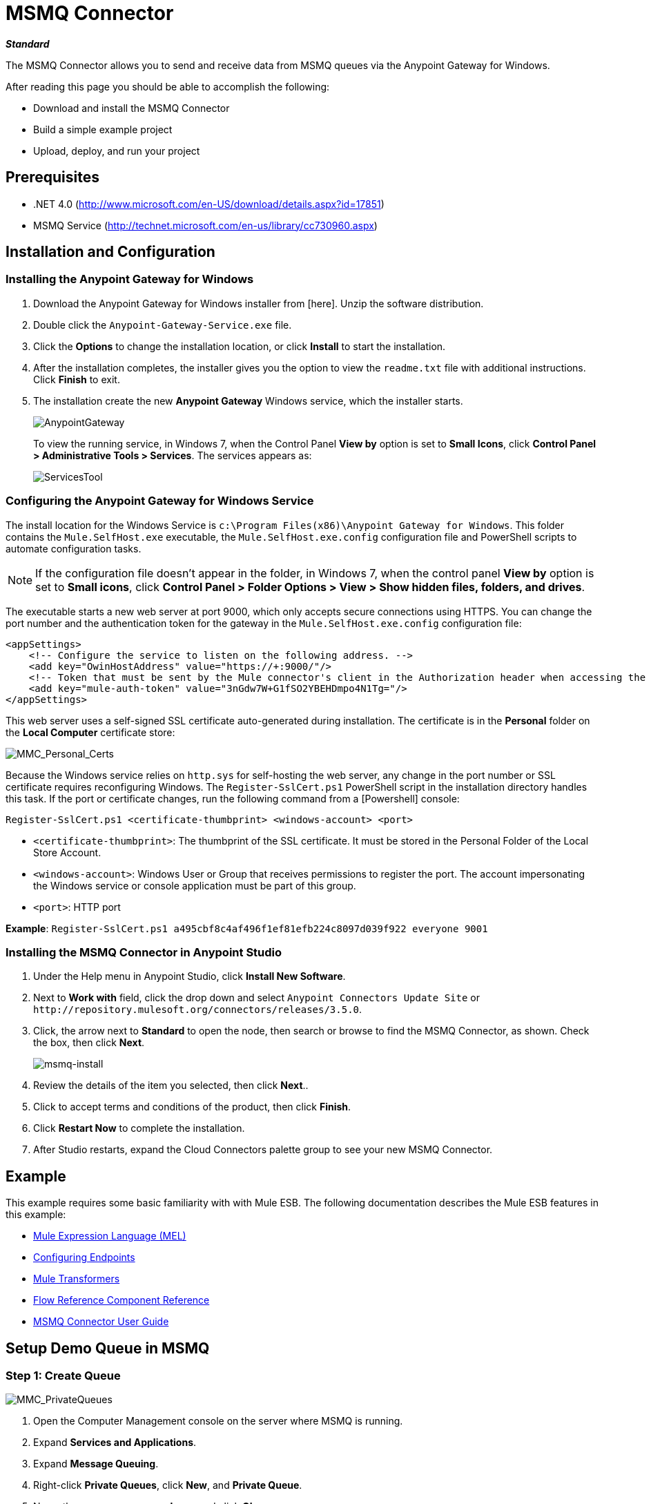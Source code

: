 = MSMQ Connector
:keywords: msmq, connector

*_Standard_*

The MSMQ Connector allows you to send and receive data from MSMQ queues via the Anypoint Gateway for Windows.

After reading this page you should be able to accomplish the following:

* Download and install the MSMQ Connector

* Build a simple example project

* Upload, deploy, and run your project

== Prerequisites

* .NET 4.0 (http://www.microsoft.com/en-US/download/details.aspx?id=17851)
* MSMQ Service (http://technet.microsoft.com/en-us/library/cc730960.aspx)

== Installation and Configuration

=== Installing the Anypoint Gateway for Windows

. Download the Anypoint Gateway for Windows installer from [here]. Unzip the software distribution.
. Double click the `Anypoint-Gateway-Service.exe` file.
. Click the *Options* to change the installation location, or click *Install* to start the installation.
. After the installation completes, the installer gives you the option to view the `readme.txt` file with additional instructions. Click *Finish* to exit.
. The installation create the new *Anypoint Gateway* Windows service, which the installer starts.
+
image:AnypointGateway.png[AnypointGateway]
+
To view the running service, in Windows 7, when the Control Panel *View by* option is set to *Small Icons*, click *Control Panel > Administrative Tools > Services*. The services appears as:
+
image:ServicesTool.png[ServicesTool]

=== Configuring the Anypoint Gateway for Windows Service

The install location for the Windows Service is `c:\Program Files(x86)\Anypoint Gateway for Windows`. This folder contains the `Mule.SelfHost.exe` executable, the `Mule.SelfHost.exe.config` configuration file and PowerShell scripts to automate configuration tasks.

[NOTE]
If the configuration file doesn't appear in the folder, in Windows 7, when the control panel *View by* option is set to *Small icons*, click *Control Panel > Folder Options > View > Show hidden files, folders, and drives*.

The executable starts a new web server at port 9000, which only accepts secure connections using HTTPS. You can change the port number and the authentication token for the gateway in the `Mule.SelfHost.exe.config` configuration file:

[source, xml, linenums]
----
<appSettings>
    <!-- Configure the service to listen on the following address. -->
    <add key="OwinHostAddress" value="https://+:9000/"/>
    <!-- Token that must be sent by the Mule connector's client in the Authorization header when accessing the Rest Api. -->
    <add key="mule-auth-token" value="3nGdw7W+G1fSO2YBEHDmpo4N1Tg="/>
</appSettings>
----

This web server uses a self-signed SSL certificate auto-generated during installation. The certificate is in the *Personal* folder on the *Local Computer* certificate store:

image::MMC_Personal_Certs.png[MMC_Personal_Certs]

Because the Windows service relies on `http.sys` for self-hosting the web server, any change in the port number or SSL certificate requires reconfiguring Windows. The `Register-SslCert.ps1` PowerShell script in the installation directory handles this task. If the port or certificate changes, run the following command from a [Powershell] console:

`Register-SslCert.ps1 <certificate-thumbprint> <windows-account> <port>`

* `<certificate-thumbprint>`: The thumbprint of the SSL certificate. It must be stored in the Personal Folder of the Local Store Account.

* `<windows-account>`: Windows User or Group that receives permissions to register the port. The account impersonating the Windows service or console application must be part of this group.

* `<port>`: HTTP port

*Example*:
`Register-SslCert.ps1 a495cbf8c4af496f1ef81efb224c8097d039f922 everyone 9001`

=== Installing the MSMQ Connector in Anypoint Studio

. Under the Help menu in Anypoint Studio, click *Install New Software*.
. Next to *Work with* field, click the drop down and select `Anypoint Connectors Update Site` or `+http://repository.mulesoft.org/connectors/releases/3.5.0+`.
. Click, the arrow next to *Standard* to open the node, then search or browse to find the MSMQ Connector, as shown. Check the box, then click *Next*.
+
image:msmq-install.png[msmq-install]
+
. Review the details of the item you selected, then click *Next*..
. Click to accept terms and conditions of the product, then click *Finish*.
. Click *Restart Now* to complete the installation.
. After Studio restarts, expand the Cloud Connectors palette group to see your new MSMQ Connector.

== Example

This example requires some basic familiarity with with Mule ESB. The following documentation describes the Mule ESB features in this example:

* link:/mule-user-guide/v/3.5/mule-expression-language-mel[Mule Expression Language (MEL)]
* link:/mule-user-guide/v/3.4/configuring-endpoints[Configuring Endpoints]
* link:/mule-user-guide/v/3.5/mule-transformers[Mule Transformers]
* link:/mule-user-guide/v/3.5/flow-reference-component-reference[Flow Reference Component Reference]
* link:/mule-user-guide/v/3.5/msmq-connector-user-guide[MSMQ Connector User Guide]

== Setup Demo Queue in MSMQ

=== Step 1: Create Queue

image::MMC_PrivateQueues.png[MMC_PrivateQueues]

. Open the Computer Management console on the server where MSMQ is running.
. Expand *Services and Applications*.
. Expand *Message Queuing*.
. Right-click *Private Queues*, click *New*, and *Private Queue*.
. Name the new queue *msmq-demo*, and click *Ok*.

=== Step 2: Grant Permissions

Set the appropriate permissions for the identity that the MSMQ Connector uses to interact with the queue.

. Right click the *msmq-demoqueue* and click properties.

. Select the Security Tab. For this demo, make sure that “Everyone” has permissions to the following:
+
* Receive Message
* Peek Message
* Get Properties
* Get Permissions
* Send Message
+
image:msmq_demo_properties.png[msmq_demo_properties]

== Setting Up a Mule Project

=== Step 1: Create a New Mule Project

After Anypoint Studio launches, create a new project:

. Go to *File > New > Mule Project*.
. In the *New Mule Project* configuration menu, provide a name for this project: *msmq-demo*.
. Click *Finish*.

=== Step 2: Create a MSMQ Global Element

. Click *Global Elements* tab.
. Click *Create* to display the Global Type dialog box.
. Filter by *msmq*.
. Select *MSMQ* from *Cloud Connectors* section and click *OK*.
. Fill in *Gateway Service Address* using the format `machinename/ip address : port`. (For example, `localhost:9000`). Don't use URLs as they are not supported.
. Fill in *Gateway Access Token*. You can find the configured token in the Windows Service configuration file (`c:\Program Files(x86)\Anypoint Gateway for Windows\Mule.SelfHost.exe.config`) under the *mule-auth-token* appSetting key.
. Fill in the *Queue name* using the supported syntax by *MSMQ*. For example, `.\private$\msmq-demo` for the private queue created above. Because the required permissions have been granted to “Everyone,” you do not need to specify a UserName and Password for this demo.
. If you are using a self-signed SSL certificate such as the one included out of the box, make sure *Ignore SSL Warnings* is checked.
. Click *Test Connection* to make sure everything was set up correctly.
. Click *OK*.
+
image:GlobalElementProperties.png[GlobalElementProperties]

== Building Flows

The sample flows send and receive messages from an existing queue. Transformers put the necessary information on the Mule Message for subsequent operations to consume. The end result looks like this:

image:BuildingFlows.png[BuildingFlows]

=== Step 1: Building the "Send" Flow

. Filter the Palette by *http* and drag and drop an *HTTP Endpoint* in the canvas. This creates a new flow `“msmq-demoFlow1”`.
. Filter the Palette by *payload* and drag a *Set Payload Transformer* next to the *HTTP Endpoint*.
. Filter the Palette by *logger* and drag a *Logger Component* next to the *Set Payload*.
. Filter the Palette by *msmq* and drag a *MSMQ Connector* next to the *Logger*.
. Double-click *HTTP Endpoint*. After its properties dialog displays, select one-way from the *Exchange Patterns* group. Make sure *Host* is set to `localhost` and the *Port* is set to `8081`. Save the changes.
. Double-click *Set Payload Transformer*. After its properties dialog displays, set *Value* to `#[header:INBOUND:http.relative.path]`, and save the changes.
. Double-click *Logger Component*. After its properties dialog displays, set *Message* to `Sending message: #[payload]`, and save the changes.
. Double-click *MSMQ Connector*. After its properties dialog displays, select the *Config Reference* named MSMQ. Leave the rest of the fields with the default values, and save the changes.

=== Step 2: Building the "Receive" Flow

. Filter the Palette by *msmq* and drag a *MSMQ Connector* to the canvas, outside of the existing flow `“msmq-demoFlow1”`. This creates a new flow `msmq-demoFlow2`.
. Filter the Palette by *byte* and drag a *Byte Array To String Transformer* next to the *MSMQ Connector*.
. Filter the Palette by *logger* and place a *Logger Component* next to the *Byte Array To String Transformer*.
. Double-click *MSMQ Connector*. After its properties dialog displays, select the *Config Reference* named MSMQ , and leave the rest of the properties with the default values. Save the changes.
. Double-click the *Logger Component*. After its properties dialog displays, set *Message* to `Received from queue: #[payload]`, and save the changes.

=== Step 3: Running the Flows

. Right-click *msmq-demo.mflow* and click *Run As > Mule Application*.
. Check the console to see when the application starts. You should see a message Started app `'msmq-demo'` message if no errors occurred.
+
[source, code, linenums]
----
++++++++++++++++++++++++++++++++++++++++++++++++++++++++++++
+ Started app 'msmq-demo'                                  +
++++++++++++++++++++++++++++++++++++++++++++++++++++++++++++
----
+
. Access the endpoint at `+http://localhost:8081/Hello-World+` and check the operation payload.
. The following messages should display in the console.
+
[source, code, linenums]
----
INFO  XXXX-XX-XX XX:XX:XX,XXX [[msmq-demo].msmq-demoFlow1.stage1.02] org.mule.api.processor.LoggerMessageProcessor: Sending message: Hello-World
INFO  XXXX-XX-XX XX:XX:XX,XXX [[msmq-demo].msmq-demoFlow2.stage1.02] org.mule.api.processor.LoggerMessageProcessor: Received from queue: Hello-World
INFO  XXXX-XX-XX XX:XX:XX,XXX [[msmq-demo].msmq-demoFlow1.stage1.02] org.mule.api.processor.LoggerMessageProcessor: Sending message: Hello-World
INFO  XXXX-XX-XX XX:XX:XX,XXX [[msmq-demo].msmq-demoFlow2.stage1.02] org.mule.api.processor.LoggerMessageProcessor: Received from queue: Hello-World
----

== See Also

* link:/mule-user-guide/v/3.5/msmq-connector-faqs[MSMQ Connector FAQs]
* link:/mule-user-guide/v/3.5/msmq-connector-user-guide[MSMQ Connector User Guide]
* link:/release-notes/msmq-connector-release-notes[MSMQ Connector Release Notes]




